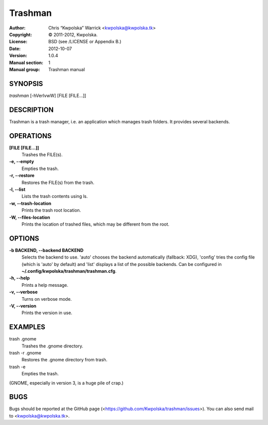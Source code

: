 ========
Trashman
========

:Author: Chris “Kwpolska” Warrick <kwpolska@kwpolska.tk>
:Copyright: © 2011-2012, Kwpolska.
:License: BSD (see /LICENSE or Appendix B.)
:Date: 2012-10-07
:Version: 1.0.4
:Manual section: 1
:Manual group: Trashman manual

SYNOPSIS
========

*trashman* [-hVerlvwW] [FILE [FILE...]]

DESCRIPTION
===========

Trashman is a trash manager, i.e. an application which manages
trash folders.  It provides several backends.

OPERATIONS
==========

**[FILE [FILE...]]**
    Trashes the FILE(s).

**-e, --empty**
    Empties the trash.

**-r, --restore**
    Restores the FILE(s) from the trash.

**-l, --list**
    Lists the trash contents using ls.

**-w, --trash-location**
    Prints the trash root location.

**-W, --files-location**
    Prints the location of trashed files, which may be different from the root.

OPTIONS
=======

**-b BACKEND, --backend BACKEND**
    Selects the backend to use.  'auto' chooses the backend automatically
    (fallback: XDG), 'config' tries the config file (which is 'auto' by
    default) and 'list' displays a list of the possible backends.  Can be
    configured in  **~/.config/kwpolska/trashman/trashman.cfg**.

**-h, --help**
    Prints a help message.

**-v, --verbose**
    Turns on verbose mode.

**-V, --version**
    Prints the version in use.

EXAMPLES
========

trash .gnome
    Trashes the .gnome directory.

trash -r .gnome
    Restores the .gnome directory from trash.

trash -e
    Empties the trash.

(GNOME, especially in version 3, is a huge pile of crap.)

BUGS
====
Bugs should be reported at the GitHub page
(<https://github.com/Kwpolska/trashman/issues>).  You can also
send mail to <kwpolska@kwpolska.tk>.
